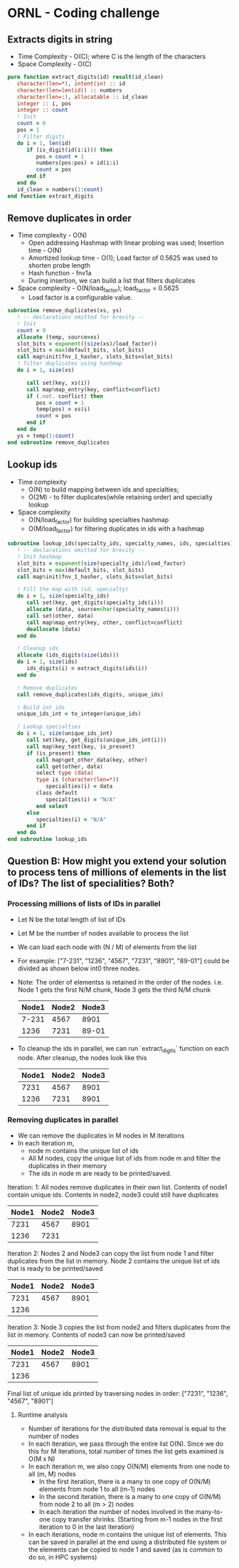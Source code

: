 * ORNL - Coding challenge
** Extracts digits in string
- Time Complexity - O(C); where C is the length of the characters
- Space Complexity - O(C)
#+begin_src fortran
   pure function extract_digits(id) result(id_clean)
      character(len=*), intent(in) :: id
      character(len=len(id)) :: numbers
      character(len=:), allocatable :: id_clean
      integer :: i, pos
      integer :: count
      ! Init
      count = 0
      pos = 1
      ! Filter digits
      do i = 1, len(id)
         if (is_digit(id(i:i))) then
            pos = count + 1
            numbers(pos:pos) = id(i:i)
            count = pos
         end if
      end do
      id_clean = numbers(1:count)
   end function extract_digits
#+end_src
** Remove duplicates in order
- Time complexity - O(N)
  - Open addressing Hashmap with linear probing was used; Insertion
    time - O(N)
  - Amortized lookup time - O(1); Load factor of 0.5625 was used to
    shorten probe length
  - Hash function - fnv1a
  - During insertion, we can build a list that filters duplicates
- Space complexity - O(N/load_factor); load_factor = 0.5625
  - Load factor is a configurable value.
#+begin_src fortran
   subroutine remove_duplicates(xs, ys)
      ! -- declarations omitted for brevity --
      ! Init
      count = 0
      allocate (temp, source=xs)
      slot_bits = exponent((size(xs)/load_factor))
      slot_bits = max(default_bits, slot_bits)
      call map%init(fnv_1_hasher, slots_bits=slot_bits)
      ! filter duplicates using hashmap
      do i = 1, size(xs)

         call set(key, xs(i))
         call map%map_entry(key, conflict=conflict)
         if (.not. conflict) then
            pos = count + 1
            temp(pos) = xs(i)
            count = pos
         end if
      end do
      ys = temp(1:count)
   end subroutine remove_duplicates
#+end_src
** Lookup ids
- Time complexity
  - O(N) to build mapping between ids and specialties;
  - O(2M) - to filter duplicates(while retaining order) and specialty
    lookup
- Space complexity
  - O(N/load_factor) for building specialties hashmap
  - O(M/load_factor) for filtering duplicates in ids with a hashmap
#+begin_src fortran
   subroutine lookup_ids(specialty_ids, specialty_names, ids, specialties)
      ! -- declarations omitted for brevity --
      ! Init hashmap
      slot_bits = exponent(size(specialty_ids)/load_factor)
      slot_bits = max(default_bits, slot_bits)
      call map%init(fnv_1_hasher, slots_bits=slot_bits)

      ! Fill the map with (id, specialty)
      do i = 1, size(specialty_ids)
         call set(key, get_digits(specialty_ids(i)))
         allocate (data, source=char(specialty_names(i)))
         call set(other, data)
         call map%map_entry(key, other, conflict=conflict)
         deallocate (data)
      end do

      ! Cleanup ids
      allocate (ids_digits(size(ids)))
      do i = 1, size(ids)
         ids_digits(i) = extract_digits(ids(i))
      end do

      ! Remove duplicates
      call remove_duplicates(ids_digits, unique_ids)

      ! Build int ids
      unique_ids_int = to_integer(unique_ids)
      
      ! Lookup specialties
      do i = 1, size(unique_ids_int)
         call set(key, get_digits(unique_ids_int(i)))
         call map%key_test(key, is_present)
         if (is_present) then
            call map%get_other_data(key, other)
            call get(other, data)
            select type (data)
            type is (character(len=*))
               specialties(i) = data
            class default
               specialties(i) = "N/A"
            end select
         else
            specialties(i) = "N/A"
         end if
      end do
   end subroutine lookup_ids
#+end_src
** Question B: How might you extend your solution to process tens of millions of elements in the list of IDs? The list of specialities? Both?
*** Processing millions of lists of IDs in parallel
- Let N be the total length of list of IDs
- Let M be the number of nodes available to process the list
- We can load each node with (N / M) of elements from the list
- For example: ["7-231", "1236", "4567", "7231", "8901", "89-01"]
  could be divided as shown below int0 three nodes.
- Note: The order of elementss is retained in the order of the nodes.
  i.e. Node 1 gets the first N/M chunk, Node 3 gets the third N/M chunk
 | Node1 | Node2 | Node3 |
 |-------+-------+-------|
 | 7-231 |  4567 |  8901 |
 |  1236 |  7231 | 89-01 |

- To cleanup the ids in parallel, we can run `extract_digits` function
  on each node. After cleanup, the nodes look like this
 | Node1 | Node2 | Node3 |
 |-------+-------+-------|
 |  7231 |  4567 |  8901 |
 |  1236 |  7231 |  8901 |
*** Removing duplicates in parallel
- We can remove the duplicates in M nodes in M iterations
- In each iteration m,
  - node m contains the unique list of ids
  - All M nodes, copy the unique list of ids from node m and filter the
    duplicates in their memory
  - The ids in node m are ready to be printed/saved.

Iteration: 1: All nodes remove duplicates in their own list. Contents
of node1 contain unique ids. Contents in node2,
node3 could still have duplicates
| Node1 | Node2 | Node3 |
|-------+-------+-------|
|  7231 |  4567 |  8901 |
|  1236 |  7231 |       |

Iteration 2: Nodes 2 and Node3 can copy the list from node 1 and
filter duplicates from the list in memory. Node 2 contains the
unique list of ids that is ready to be printed/saved
| Node1 | Node2 | Node3 |
|-------+-------+-------|
|  7231 |  4567 |  8901 |
|  1236 |       |       |
Iteration 3: Node 3 copies the list from node2 and filters duplicates
from the list in memory. Contents of node3 can now be printed/saved
| Node1 | Node2 | Node3 |
|-------+-------+-------|
|  7231 |  4567 |  8901 |
|  1236 |       |       |

Final list of unique ids printed by traversing nodes in order:
["7231", "1236", "4567", "8901"]

**** Runtime analysis
- Number of iterations for the distributed data removal is equal to
  the number of nodes
- In each iteration, we pass through the entire list O(N). Since we do
  this for M iterations, total number of times the list gets examined
  is O(M x N)
- In each iteration m, we also copy O(N/M) elements from one node to all
  (m, M) nodes
  - In the first iteration, there is a many to one copy of O(N/M)
    elements from node 1 to all (m-1) nodes
  - In the second iteration, there is a many to one copy of O(N/M)
    from node 2 to all (m > 2) nodes
  - In each iteration the number of nodes involved in the many-to-one
    copy transfer shrinks. (Starting from m-1 nodes in the first
    iteration to 0 in the last iteration)
- In each iterations, node m contains the unique list of elements.
  This can be saved in parallel at the end using a distributed file
  system or the elements can be copied to node 1 and saved (as is
  common to do so, in HPC systems)

